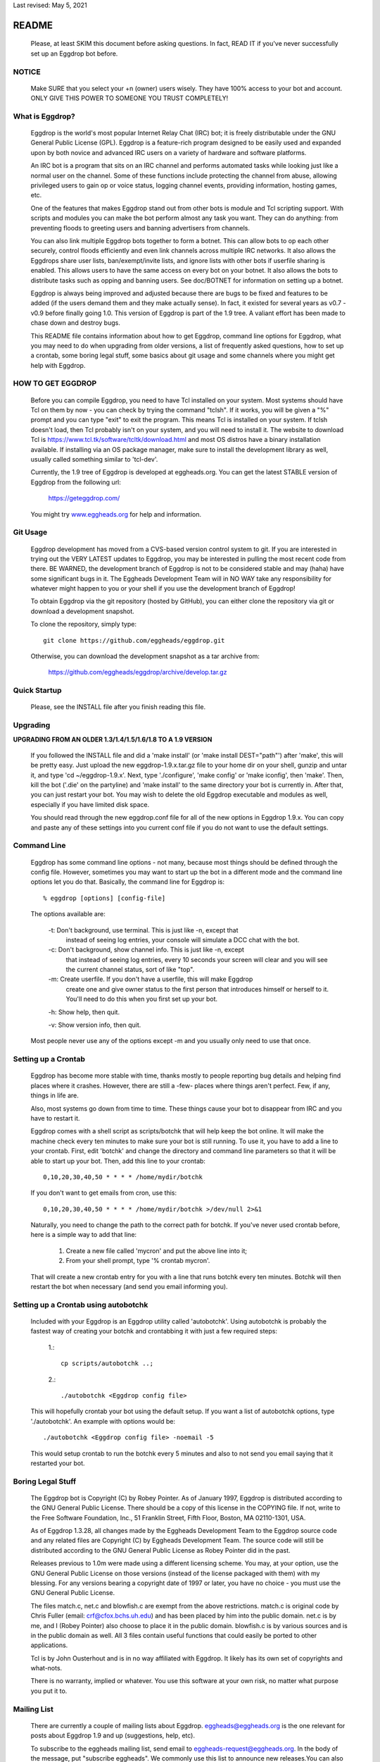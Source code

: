 Last revised: May 5, 2021

======
README
======

  Please, at least SKIM this document before asking questions. In fact,
  READ IT if you've never successfully set up an Eggdrop bot before.

------
NOTICE
------

    Make SURE that you select your +n (owner) users wisely. They have 100%
    access to your bot and account. ONLY GIVE THIS POWER TO SOMEONE YOU
    TRUST COMPLETELY!

----------------
What is Eggdrop?
----------------

    Eggdrop is the world's most popular Internet Relay Chat (IRC) bot; it is
    freely distributable under the GNU General Public License (GPL). Eggdrop
    is a feature-rich program designed to be easily used and expanded upon by
    both novice and advanced IRC users on a variety of hardware and software
    platforms.

    An IRC bot is a program that sits on an IRC channel and performs automated
    tasks while looking just like a normal user on the channel. Some of these
    functions include protecting the channel from abuse, allowing privileged
    users to gain op or voice status, logging channel events, providing
    information, hosting games, etc.

    One of the features that makes Eggdrop stand out from other bots is module
    and Tcl scripting support. With scripts and modules you can make the bot
    perform almost any task you want. They can do anything: from preventing
    floods to greeting users and banning advertisers from channels.

    You can also link multiple Eggdrop bots together to form a botnet. This
    can allow bots to op each other securely, control floods efficiently and
    even link channels across multiple IRC networks. It also allows the
    Eggdrops share user lists, ban/exempt/invite lists, and ignore
    lists with other bots if userfile sharing is enabled. This allows users
    to have the same access on every bot on your botnet. It also allows the
    bots to distribute tasks such as opping and banning users. See doc/BOTNET
    for information on setting up a botnet.

    Eggdrop is always being improved and adjusted because there are bugs to
    be fixed and features to be added (if the users demand them and they make
    actually sense). In fact, it existed for several years as v0.7 - v0.9
    before finally going 1.0. This version of Eggdrop is part of the 1.9 tree.
    A valiant effort has been made to chase down and destroy bugs.

    This README file contains information about how to get Eggdrop, command
    line options for Eggdrop, what you may need to do when upgrading from
    older versions, a list of frequently asked questions, how to set up a
    crontab, some boring legal stuff, some basics
    about git usage and some channels where you might get help with Eggdrop.

------------------
HOW TO GET EGGDROP
------------------

    Before you can compile Eggdrop, you need to have Tcl installed on your
    system. Most systems should have Tcl on them by now - you can check by
    trying the command "tclsh". If it works, you will be given a "%" prompt
    and you can type "exit" to exit the program. This means Tcl is installed
    on your system. If tclsh doesn't load, then Tcl probably isn't on your
    system, and you will need to install it. The website to download Tcl is
    https://www.tcl.tk/software/tcltk/download.html and most OS distros have
    a binary installation available. If installing via an OS package manager,
    make sure to install the development library as well, usually called
    something similar to 'tcl-dev'.

    Currently, the 1.9 tree of Eggdrop is developed at eggheads.org. You can
    get the latest STABLE version of Eggdrop from the following url:

      `<https://geteggdrop.com/>`_

    You might try `<www.eggheads.org>`_ for help and information.

---------
Git Usage
---------

    Eggdrop development has moved from a CVS-based version control system to
    git. If you are interested in trying out the VERY LATEST updates to 
    Eggdrop, you may be interested in pulling the most recent code from
    there. BE WARNED, the development branch of Eggdrop is not to be
    considered stable and may (haha) have some significant bugs in it. The
    Eggheads Development Team will in NO WAY take any responsibility for 
    whatever might happen to you or your shell if you use the development
    branch of Eggdrop!

    To obtain Eggdrop via the git repository (hosted by GitHub), you can 
    either clone the repository via git or download a development snapshot.

    To clone the repository, simply type::

      git clone https://github.com/eggheads/eggdrop.git 

    Otherwise, you can download the development snapshot as a tar archive 
    from:

      `<https://github.com/eggheads/eggdrop/archive/develop.tar.gz>`_

-------------
Quick Startup
-------------

    Please, see the INSTALL file after you finish reading this file.

---------
Upgrading
---------

**UPGRADING FROM AN OLDER 1.3/1.4/1.5/1.6/1.8 TO A 1.9 VERSION**

    If you followed the INSTALL file and did a 'make install' (or 'make
    install DEST="path"') after 'make', this will be pretty easy. Just upload
    the new eggdrop-1.9.x.tar.gz file to your home dir on your shell, gunzip
    and untar it, and type 'cd ~/eggdrop-1.9.x'. Next, type './configure',
    'make config' or 'make iconfig', then 'make'. Then, kill the bot ('.die'
    on the partyline) and 'make install' to the same directory your bot
    is currently in. After that, you can just restart your bot. You may wish
    to delete the old Eggdrop executable and modules as well, especially if
    you have limited disk space.

    You should read through the new eggdrop.conf file for all of the new
    options in Eggdrop 1.9.x. You can copy and paste any of these settings
    into you current conf file if you do not want to use the default settings.

------------
Command Line
------------

    Eggdrop has some command line options - not many, because most things
    should be defined through the config file. However, sometimes you may
    want to start up the bot in a different mode and the command line
    options let you do that. Basically, the command line for Eggdrop is::

      % eggdrop [options] [config-file]

    The options available are:

      -t: Don't background, use terminal. This is just like -n, except that
           instead of seeing log entries, your console will simulate a DCC
           chat with the bot.

      -c: Don't background, show channel info. This is just like -n, except
           that instead of seeing log entries, every 10 seconds your screen
           will clear and you will see the current channel status, sort of
           like "top".

      -m: Create userfile. If you don't have a userfile, this will make Eggdrop
          create one and give owner status to the first person that introduces
          himself or herself to it. You'll need to do this when you first set
          up your bot.

      -h: Show help, then quit.

      -v: Show version info, then quit.

    Most people never use any of the options except -m and you usually only
    need to use that once.

--------------------
Setting up a Crontab
--------------------

    Eggdrop has become more stable with time, thanks mostly to people
    reporting bug details and helping find places where it crashes. However,
    there are still a -few- places where things aren't perfect. Few, if any,
    things in life are.

    Also, most systems go down from time to time. These things cause your bot
    to disappear from IRC and you have to restart it.

    Eggdrop comes with a shell script as scripts/botchk that will help keep the
    bot online. It will make the machine check every ten minutes to make sure
    your bot is still running. To use it, you have to add a line to your
    crontab. First, edit 'botchk' and change the directory and command line
    parameters so that it will be able to start up your bot. Then, add this
    line to your crontab::

      0,10,20,30,40,50 * * * * /home/mydir/botchk

    If you don't want to get emails from cron, use this::

      0,10,20,30,40,50 * * * * /home/mydir/botchk >/dev/null 2>&1

    Naturally, you need to change the path to the correct path for botchk. If
    you've never used crontab before, here is a simple way to add that line:

      1. Create a new file called 'mycron' and put the above line into it;

      2. From your shell prompt, type '% crontab mycron'.

    That will create a new crontab entry for you with a line that runs botchk
    every ten minutes. Botchk will then restart the bot when necessary (and
    send you email informing you).

-------------------------------------
Setting up a Crontab using autobotchk
-------------------------------------

    Included with your Eggdrop is an Eggdrop utility called 'autobotchk'.
    Using autobotchk is probably the fastest way of creating your botchk and
    crontabbing it with just a few required steps:

      1.::

           cp scripts/autobotchk ..;

      2.::
     
           ./autobotchk <Eggdrop config file>

    This will hopefully crontab your bot using the default setup. If you want
    a list of autobotchk options, type './autobotchk'. An example with options
    would be::

      ./autobotchk <Eggdrop config file> -noemail -5

    This would setup crontab to run the botchk every 5 minutes and also to
    not send you email saying that it restarted your bot.

------------------
Boring Legal Stuff
------------------

    The Eggdrop bot is Copyright (C) by Robey Pointer. As of January 1997,
    Eggdrop is distributed according to the GNU General Public License. There
    should be a copy of this license in the COPYING file. If not, write to
    the Free Software Foundation, Inc., 51 Franklin Street, Fifth Floor,
    Boston, MA 02110-1301, USA.

    As of Eggdrop 1.3.28, all changes made by the Eggheads Development Team to
    the Eggdrop source code and any related files are Copyright (C) by Eggheads
    Development Team. The source code will still be distributed according to
    the GNU General Public License as Robey Pointer did in the past.

    Releases previous to 1.0m were made using a different licensing scheme.
    You may, at your option, use the GNU General Public License on those
    versions (instead of the license packaged with them) with my blessing.
    For any versions bearing a copyright date of 1997 or later, you have
    no choice - you must use the GNU General Public License.

    The files match.c, net.c and blowfish.c are exempt from the above
    restrictions. match.c is original code by Chris Fuller (email:
    crf@cfox.bchs.uh.edu) and has been placed by him into the public domain.
    net.c is by me, and I (Robey Pointer) also choose to place it in the
    public domain. blowfish.c is by various sources and is in the public
    domain as well. All 3 files contain useful functions that could easily
    be ported to other applications.

    Tcl is by John Ousterhout and is in no way affiliated with Eggdrop. It
    likely has its own set of copyrights and what-nots.

    There is no warranty, implied or whatever. You use this software at your
    own risk, no matter what purpose you put it to.

------------
Mailing List
------------

    There are currently a couple of mailing lists about Eggdrop.
    eggheads@eggheads.org is the one relevant for posts about Eggdrop 1.9 and
    up (suggestions, help, etc).

    To subscribe to the eggheads mailing list, send email to
    eggheads-request@eggheads.org. In the body of the message, put "subscribe
    eggheads". We commonly use this list to announce new releases.You can also
    go to the following url:

      `<http://lists.eggheads.org/mailman/listinfo/eggheads>`_

    DO NOT SEND ROBEY EMAIL ABOUT EGGDROP!

    Robey is no longer developing the Eggdrop code, so don't bother emailing
    him. If you have a serious problem, email the eggheads mailing list and
    it will get to the coders.

    Please, before posting to this list, see what things are like. When you do
    post, read over your post for readability, spelling and grammar mistakes.
    Obviously, we're all human (or are we?) and we all make mistakes (heck,
    look at this document! ;).

    Open discussion and debate is integral to change and progress. Don't flame
    others over mere form (grammar and spelling) or even substantive issues
    for that matter. Please read and follow the mailing list rules.

    The eggheads@eggheads.org mailing list is not dedicated to those all too
    common questions we have all seen on other lists. For example:

      * Why does my bot say this: Please edit your config file.
      * How do I telnet my bot?
      * Where do I get Eggdrop for windows??????

    Technical questions, your thoughts or suggestions on new features being
    added to Eggdrop, things that should be removed or fixed, amazing problems
    that even stump the gurus, etc. are what we want to see here.

    Bug reports should be generated in the issue section of
    `<https://www.github.com/eggheads/eggdrop>`_

    DO NOT SEND HTML EMAILS TO ANY OF THE EGGHEADS.ORG MAILING LISTS. ANYONE
    SENDING HTML EMAILS TO ONE OF THESE LISTS WILL BE REMOVED IMMEDIATELY!

-------------
Documentation
-------------

    We're trying to keep the documentation up to date. If you feel that
    anything is missing here or that anything should be added, etc, please
    create an issue, or better yet a pull request, at 
    `<https://www.github.com/eggheads/eggdrop>`_ Thank you!

--------------
Obtaining Help
--------------

    You can obtain help with Eggdrop in the following IRC channels:

      * Libera Chat - #eggdrop (official channel), #eggheads (development discussion)
      * DALnet - #eggdrop
      * EFnet - #egghelp
      * IRCnet - #eggdrop
      * QuakeNet - #eggdrop.support
      * Undernet - #eggdrop

    If you plan to ask questions in any of the above channels, you should be
    familiar with and follow IRC etiquette:

      * Don't type using CAPITAL letters, colors or bold.
      * Don't use  "!" and "?" excessively.
      * Don't /msg people without their permission.
      * Don't repeat or paste more than 4 lines of text to the channel.
      * Don't ask to ask- just state your question, along with any relevant details and error messages

Copyright (C) 1997 Robey Pointer
Copyright (C) 1999 - 2021 Eggheads Development Team
